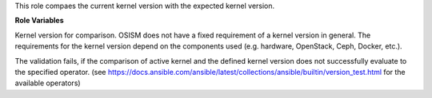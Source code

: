 This role compaes the current kernel version  with the
expected kernel version.

**Role Variables**

.. zuul:rolevar:: kernel_version_expected
   :default: 6.2

Kernel version for comparison.
OSISM does not have a fixed requirement of a kernel version in general.
The requirements for the kernel version depend on the components used (e.g. hardware, OpenStack, Ceph, Docker, etc.).

.. zuul:rolevar:: kernel_version_comparison_operator
   :default: >=

The validation fails, if the comparison of active kernel and the defined kernel version does not
successfully evaluate to the specified operator.
(see https://docs.ansible.com/ansible/latest/collections/ansible/builtin/version_test.html for the available operators)


